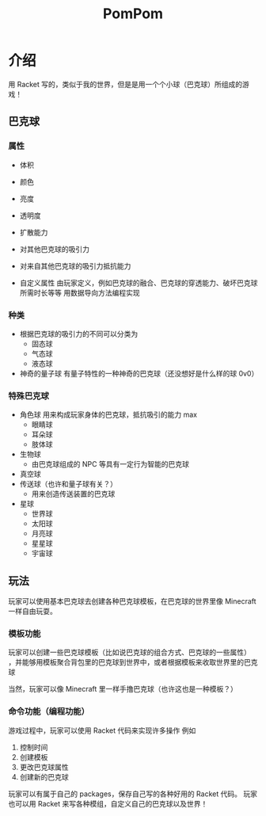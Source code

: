 #+TITLE: PomPom
* Table of Contents                                       :TOC_5_gh:noexport:
- [[#介绍][介绍]]
  - [[#巴克球][巴克球]]
    - [[#属性][属性]]
    - [[#种类][种类]]
    - [[#特殊巴克球][特殊巴克球]]
  - [[#玩法][玩法]]
    - [[#模板功能][模板功能]]
    - [[#命令功能编程功能][命令功能（编程功能）]]

* 介绍
  用 Racket 写的，类似于我的世界，但是是用一个个小球（巴克球）所组成的游戏！

** 巴克球
*** 属性
    - 体积
    - 颜色
    - 亮度
    - 透明度
    - 扩散能力
    - 对其他巴克球的吸引力
    - 对来自其他巴克球的吸引力抵抗能力

    - 自定义属性
      由玩家定义，例如巴克球的融合、巴克球的穿透能力、破坏巴克球所需时长等等
      用数据导向方法编程实现

*** 种类
    - 根据巴克球的吸引力的不同可以分类为
      - 固态球
      - 气态球
      - 液态球

    - 神奇的量子球
      有量子特性的一种神奇的巴克球（还没想好是什么样的球 0v0）

*** 特殊巴克球
    - 角色球
      用来构成玩家身体的巴克球，抵抗吸引的能力 max
      - 眼睛球
      - 耳朵球
      - 肢体球
    - 生物球
      - 由巴克球组成的 NPC 等具有一定行为智能的巴克球
    - 真空球
    - 传送球（也许和量子球有关？）
      - 用来创造传送装置的巴克球
    - 星球
      - 世界球
      - 太阳球
      - 月亮球
      - 星星球
      - 宇宙球

** 玩法
   玩家可以使用基本巴克球去创建各种巴克球模板，在巴克球的世界里像 Minecraft 一样自由玩耍。

*** 模板功能
    玩家可以创建一些巴克球模板（比如说巴克球的组合方式、巴克球的一些属性）
    ，并能够用模板聚合背包里的巴克球到世界中，或者根据模板来收取世界里的巴克球

    当然，玩家可以像 Minecraft 里一样手撸巴克球（也许这也是一种模板？）

*** 命令功能（编程功能）
    游戏过程中，玩家可以使用 Racket 代码来实现许多操作
    例如
       1. 控制时间
       2. 创建模板
       3. 更改巴克球属性
       4. 创建新的巴克球

    玩家可以有属于自己的 packages，保存自己写的各种好用的 Racket 代码。
    玩家也可以用 Racket 来写各种模组，自定义自己的巴克球以及世界！
